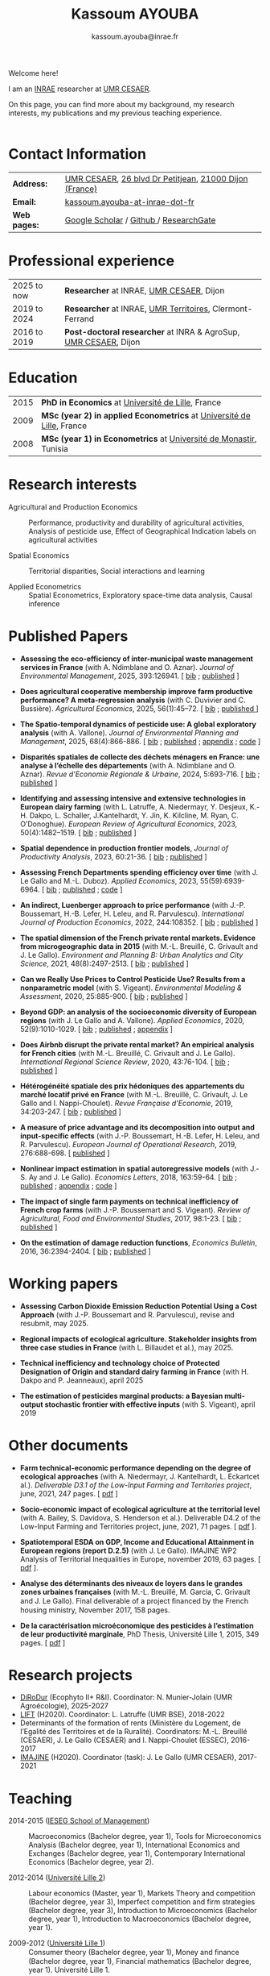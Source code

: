 #+TITLE: Kassoum AYOUBA
#+AUTHOR: kassoum.ayouba@inrae.fr


:HTML:
#+HTML_HEAD: <link rel="stylesheet" type="text/css" href="org _personal.css"/>
#+HTML_HEAD: <base target="_blank">
#+ATTR_HTML: :rules none
:END:


#+ATTR_HTML: :width 150px :style float:right;margin:0px 0px 20px 20px;
[[file: about.png]]

Welcome here!

I am an [[https://www.inrae.fr/en][INRAE]] researcher at [[https://www2.dijon.inrae.fr/cesaer/en/axis/][UMR CESAER]].

On this page, you can find more about my background, my research interests, my publications and my previous teaching experience. 
\\
\\

* Contact Information

#+ATTR_HTML: :border 0 :rules none :frame none
| *Address:*   | [[https://www2.dijon.inrae.fr/cesaer/en/axis/][UMR CESAER]], [[https://www.google.com/maps/?q%3D47.3097819,5.0644835][26 blvd Dr Petitjean]], [[https://www.google.com/maps/place/21000+Dijon/][21000 Dijon (France)]]  |
| *Email:*     | [[mailto:kassoum.ayouba@inrae.fr][kassoum.ayouba-at-inrae-dot-fr]]                          |
| *Web pages:* |[[https://scholar.google.com/citations?user=6kPeoi8AAAAJ&hl=en][ Google Scholar]] / [[https://github.com/ayoubakassoum][Github ]]/ [[https://www.researchgate.net/profile/Kassoum_Ayouba][ResearchGate]]                  |          


* Professional experience

#+ATTR_HTML: :border 0 :rules none :frame none
| 2025 to now  | *Researcher* at INRAE, [[https://www2.dijon.inrae.fr/cesaer/en/axis/][UMR CESAER]], Dijon                         |
| 2019 to 2024 | *Researcher* at INRAE, [[https://umr-territoires.fr/][UMR Territoires]], Clermont-Ferrand         |
| 2016 to 2019 | *Post-doctoral researcher* at INRA & AgroSup, [[https://www2.dijon.inrae.fr/cesaer/en/axis/][UMR CESAER]], Dijon  |

* Education

#+ATTR_HTML: :border 0 :rules none :frame none
| 2015 | *PhD in Economics* at [[https://www.univ-lille.fr/en/][Université de Lille]], France                       |
| 2009 | *MSc (year 2) in applied Econometrics* at [[https://www.univ-lille.fr/en/][Université de Lille]], France   |
| 2008 | *MSc (year 1) in Econometrics* at [[https://um.rnu.tn/fr/][Université de Monastir]], Tunisia       |


* Research interests

- Agricultural and Production Economics :: Performance, productivity and durability of agricultural activities, Analysis of pesticide use, Effect of Geographical Indication labels on agricultural activities

- Spatial Economics :: Territorial disparities, Social interactions and learning

- Applied Econometrics :: Spatial Econometrics, Exploratory space-time data analysis, Causal inference


* Published Papers

- *Assessing the eco-efficiency of inter-municipal waste management services in France* (with A. Ndimblane and O. Aznar). /Journal of Environmental Management/, 2025, 393:126941. [ [[file:bib/atee.bib][bib]] ; [[https://doi.org/10.1016/j.jenvman.2025.126941][published]] ]
    
  
- *Does agricultural cooperative membership improve farm productive performance? A meta-regression analysis* (with C. Duvivier and C. Bussière). /Agricultural Economics/, 2025, 56(1):45–72. [ [[file:bib/dacm.bib][bib]] ; [[https://onlinelibrary.wiley.com/doi/10.1111/agec.12862][published ]]]


- *The Spatio-temporal dynamics of pesticide use: A global exploratory analysis* (with A. Vallone). /Journal of Environmental Planning and Management/, 2025, 68(4):866-886. [ [[file:bib/tsdp.bib][bib]] ; [[https://www.tandfonline.com/doi/full/10.1080/09640568.2023.2274284][published]] ; [[https://www.tandfonline.com/doi/suppl/10.1080/09640568.2023.2274284?scroll=top][appendix]] ; [[https://github.com/ayoubakassoum/pesticides_trends][code]] ]


- *Disparités spatiales de collecte des déchets ménagers en France: une analyse à l’échelle des départements* (with A. Ndimblane and O. Aznar). /Revue d’Economie Régionale & Urbaine/, 2024, 5:693-716. [ [[file:bib/dscd.bib][bib]] ; [[https://shs.cairn.info/revue-d-economie-regionale-et-urbaine-2024-5-page-693][published]] ]


- *Identifying and assessing intensive and extensive technologies in European dairy farming* (with L. Latruffe, A. Niedermayr, Y. Desjeux, K.-H. Dakpo, L. Schaller, J.Kantelhardt, Y. Jin, K. Kilcline, M. Ryan, C. O’Donoghue). /European Review of Agricultural Economics/, 2023, 50(4):1482–1519. [ [[file:bib/iaie.bib][bib]] ;  [[https://academic.oup.com/erae/article/50/4/1482/7219679?login=true][published]] ]


- *Spatial dependence in production frontier models*, /Journal of Productivity Analysis/, 2023, 60:21-36. [ [[file:bib/sdpf.bib][bib]] ;  [[https://link.springer.com/article/10.1007/s11123-023-00670-7][published]] ]


- *Assessing French Departments spending efficiency over time* (with J. Le Gallo and M.-L. Duboz). /Applied Economics/, 2023, 55(59):6939-6964. [ [[file:bib/afds.bib][bib]] ;  [[https://www.tandfonline.com/doi/abs/10.1080/00036846.2023.2167925?journalCode=raec20][published]] ; [[https://github.com/ayoubakassoum/local_gvt][code]] ]


- *An indirect, Luenberger approach to price performance* (with J.-P. Boussemart, H.-B. Lefer, H. Leleu, and R. Parvulescu). /International Journal of Production Economics/, 2022, 244:108352. [ [[file:bib/aila.bib][bib]] ; [[https://www.sciencedirect.com/science/article/pii/S0925527321003285][published]] ]


- *The spatial dimension of the French private rental markets. Evidence from microgeographic data in 2015* (with M.-L. Breuillé, C. Grivault and J. Le Gallo). /Environment and Planning B: Urban Analytics and City Science/, 2021, 48(8):2497-2513. [ [[file:bib/tsdf.bib][bib]] ; [[https://journals.sagepub.com/doi/10.1177/2399808320977877][published]] ]


- *Can we Really Use Prices to Control Pesticide Use? Results from a nonparametric model* (with S. Vigeant). /Environmental Modeling & Assessment/, 2020, 25:885-900. [ [[file:bib/cwru.bib][bib]] ; [[https://link.springer.com/article/10.1007/s10666-020-09714-w][published]] ]


- *Beyond GDP: an analysis of the socioeconomic diversity of European regions* (with J. Le Gallo and A. Vallone). /Applied Economics/, 2020, 52(9):1010-1029. [ [[file:bib/bgdp.bib][bib]] ; [[https://www.tandfonline.com/doi/full/10.1080/00036846.2019.1646885][published]] ; [[https://www.tandfonline.com/doi/suppl/10.1080/00036846.2019.1646885?scroll=top][appendix]] ]


- *Does Airbnb disrupt the private rental market? An empirical analysis for French cities* (with M.-L. Breuillé, C. Grivault and J. Le Gallo). /International Regional Science Review/, 2020, 43:76-104. [ [[file:bib/dadt.bib][bib]] ; [[https://journals.sagepub.com/doi/abs/10.1177/0160017618821428][published]] ]


- *Hétérogénéité spatiale des prix hédoniques des appartements du marché locatif privé en France* (with M.-L. Breuillé, C. Grivault, J. Le Gallo and I. Nappi-Choulet). /Revue Française d'Economie/, 2019, 34:203-247. [ [[file:bib/hsdp.bib][bib]] ; [[https://shs.cairn.info/revue-francaise-d-economie-2019-2-page-203?lang=fr][published]] ]


- *A measure of price advantage and its decomposition into output and input-specific effects* (with J.-P. Boussemart, H.-B. Lefer, H. Leleu, and R. Parvulescu). /European Journal of Operational Research/, 2019, 276:688-698. [ [[https://www.sciencedirect.com/science/article/pii/S0377221719300773?via%3Dihub][published]] ]


- *Nonlinear impact estimation in spatial autoregressive models* (with J.-S. Ay and J. Le Gallo). /Economics Letters/, 2018, 163:59-64. [ [[file:bib/amop.bib][bib]] ; [[https://www.sciencedirect.com/science/article/pii/S0165176517304846][published]] ; [[https://ars.els-cdn.com/content/image/1-s2.0-S0165176517304846-mmc1.pdf][appendix]] ; [[https://github.com/ayoubakassoum/nlimpactR][code]] ]


- *The impact of single farm payments on technical inefficiency of French crop farms* (with J.-P. Boussemart and S. Vigeant). /Review of Agricultural, Food and Environmental Studies/, 2017, 98:1-23. [ [[file:bib/tios.bib][bib]] ; [[https://link.springer.com/article/10.1007/s41130-017-0049-2][published]] ]


- *On the estimation of damage reduction functions*, /Economics Bulletin/, 2016, 36:2394-2404. [ [[file:bib/oteo.bib][bib]] ; [[https://www.accessecon.com/Pubs/EB/2016/Volume36/EB-16-V36-I4-P231.pdf][published]] ]



* Working papers

- *Assessing Carbon Dioxide Emission Reduction Potential Using a Cost Approach* (with J.-P. Boussemart and R. Parvulescu), revise and resubmit, may 2025.

- *Regional impacts of ecological agriculture. Stakeholder insights from three case studies in France* (with L. Billaudet et al.), may 2025.

- *Technical inefficiency and technology choice of Protected Designation of Origin and standard dairy farming in France* (with H. Dakpo and P. Jeanneaux), april 2025

- *The estimation of pesticides marginal products: a Bayesian multi-output stochastic frontier with effective inputs* (with S. Vigeant), april 2019



* Other documents

- *Farm technical-economic performance depending on the degree of ecological approaches* (with A. Niedermayr, J. Kantelhardt, L. Eckartcet al.). /Deliverable D3.1 of the Low-Input Farming and Territories project/, june, 2021, 247 pages. [ [[https://www.lift-h2020.eu/download/2313/][pdf]] ]

- *Socio-economic impact of ecological agriculture at the territorial level* (with A. Bailey, S. Davidova, S. Henderson et al.). Deliverable D4.2 of the Low-Input Farming and Territories project, june, 2021, 71 pages. [ [[https://www.lift-h2020.eu/download/2325/][pdf]] ].

- *Spatiotemporal ESDA on GDP, Income and Educational Attainment in European regions (report D.2.5)* (with  J. Le Gallo). IMAJINE WP2 Analysis of Territorial Inequalities in Europe, november 2019, 63 pages. [ [[https://hal.inrae.fr/hal-02789469/document][pdf]] ].

- *Analyse des déterminants des niveaux de loyers dans le grandes zones urbaines françaises* (with M.-L. Breuillé, M. Garcia, C. Grivault and J. Le Gallo). Final deliverable of a project ﬁnanced by the French housing ministry, November 2017, 158 pages.

- *De la caractérisation microéconomique des pesticides à l’estimation de leur productivité marginale*, PhD Thesis, Université Lille 1, 2015, 349 pages. [ [[https://pepite-depot.univ-lille.fr/LIBRE/EDSESAM/2015/50374-2015-Kassoum.pdf][pdf]] ]


* Research projects

- [[https://ecophytopic.fr/recherche-innovation/prevenir/projet-dirodur][DiRoDur]] (Ecophyto II+ R&I). Coordinator: N. Munier-Jolain (UMR Agroécologie), 2025-2027
- [[https://www.lift-h2020.eu/][LIFT]] (H2020). Coordinator: L. Latruffe (UMR BSE), 2018-2022
- Determinants of the formation of rents (Ministère du Logement, de l’Egalité des Territoires et de la Ruralité). Coordinators: M.-L. Breuillé (CESAER), J. Le Gallo (CESAER)  and I. Nappi-Choulet (ESSEC), 2016-2017
- [[https://imajine-project.eu/][IMAJINE]] (H2020). Coordinator (task): J. Le Gallo (UMR CESAER), 2017-2021



* Teaching

- 2014-2015 ([[https://www.ieseg.fr/][IESEG School of Management]]) :: Macroeconomics (Bachelor degree, year 1), Tools for Microeconomics Analysis (Bachelor degree, year 1), International Economics and Exchanges (Bachelor degree, year 1), Contemporary International Economics (Bachelor degree, year 2).

- 2012-2014 ([[https://droit.univ-lille.fr/][Université Lille 2]]) :: Labour economics (Master, year 1), Markets Theory and competition (Bachelor degree, year 3), Imperfect competition and firm strategies (Bachelor degree, year 3), Introduction to Microeconomics (Bachelor degree, year 1), Introduction to Macroeconomics (Bachelor degree, year 1).

- 2009-2012 ([[https://fasest.univ-lille.fr/][Université Lille 1]]) :: Consumer theory (Bachelor degree, year 1), Money and ﬁnance (Bachelor degree, year 1), Financial mathematics (Bachelor degree, year 1). Université Lille 1.

